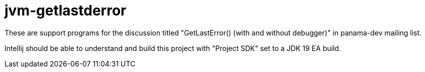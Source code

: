= jvm-getlastderror

These are support programs for the discussion titled "GetLastError() (with and without debugger)" in panama-dev mailing list.

Intellij should be able to understand and build this project with "Project SDK" set to a JDK 19 EA build.